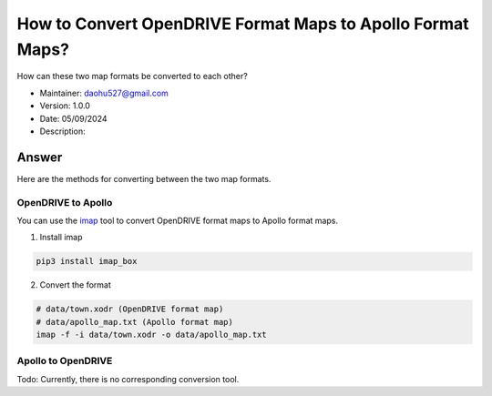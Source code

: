 How to Convert OpenDRIVE Format Maps to Apollo Format Maps?
============================================================

How can these two map formats be converted to each other?

-  Maintainer: \ daohu527@gmail.com
-  Version: 1.0.0
-  Date: 05/09/2024
-  Description:

Answer
------

Here are the methods for converting between the two map formats.

OpenDRIVE to Apollo
~~~~~~~~~~~~~~~~~~~~

You can use the `imap <https://github.com/daohu527/imap>`__ tool to convert OpenDRIVE format maps to Apollo format maps.

1. Install imap

.. code:: shell

   pip3 install imap_box

2. Convert the format

.. code:: shell

   # data/town.xodr (OpenDRIVE format map)
   # data/apollo_map.txt (Apollo format map)
   imap -f -i data/town.xodr -o data/apollo_map.txt

Apollo to OpenDRIVE
~~~~~~~~~~~~~~~~~~~~

Todo: Currently, there is no corresponding conversion tool.
